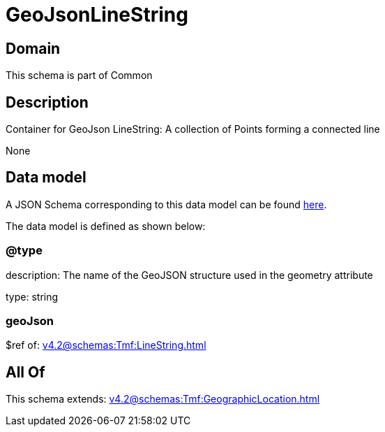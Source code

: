= GeoJsonLineString

[#domain]
== Domain

This schema is part of Common

[#description]
== Description

Container for GeoJson LineString: A collection of Points forming a connected line

None

[#data_model]
== Data model

A JSON Schema corresponding to this data model can be found https://tmforum.org[here].

The data model is defined as shown below:


=== @type
description: The name of the GeoJSON structure used in the geometry attribute

type: string


=== geoJson
$ref of: xref:v4.2@schemas:Tmf:LineString.adoc[]


[#all_of]
== All Of

This schema extends: xref:v4.2@schemas:Tmf:GeographicLocation.adoc[]
